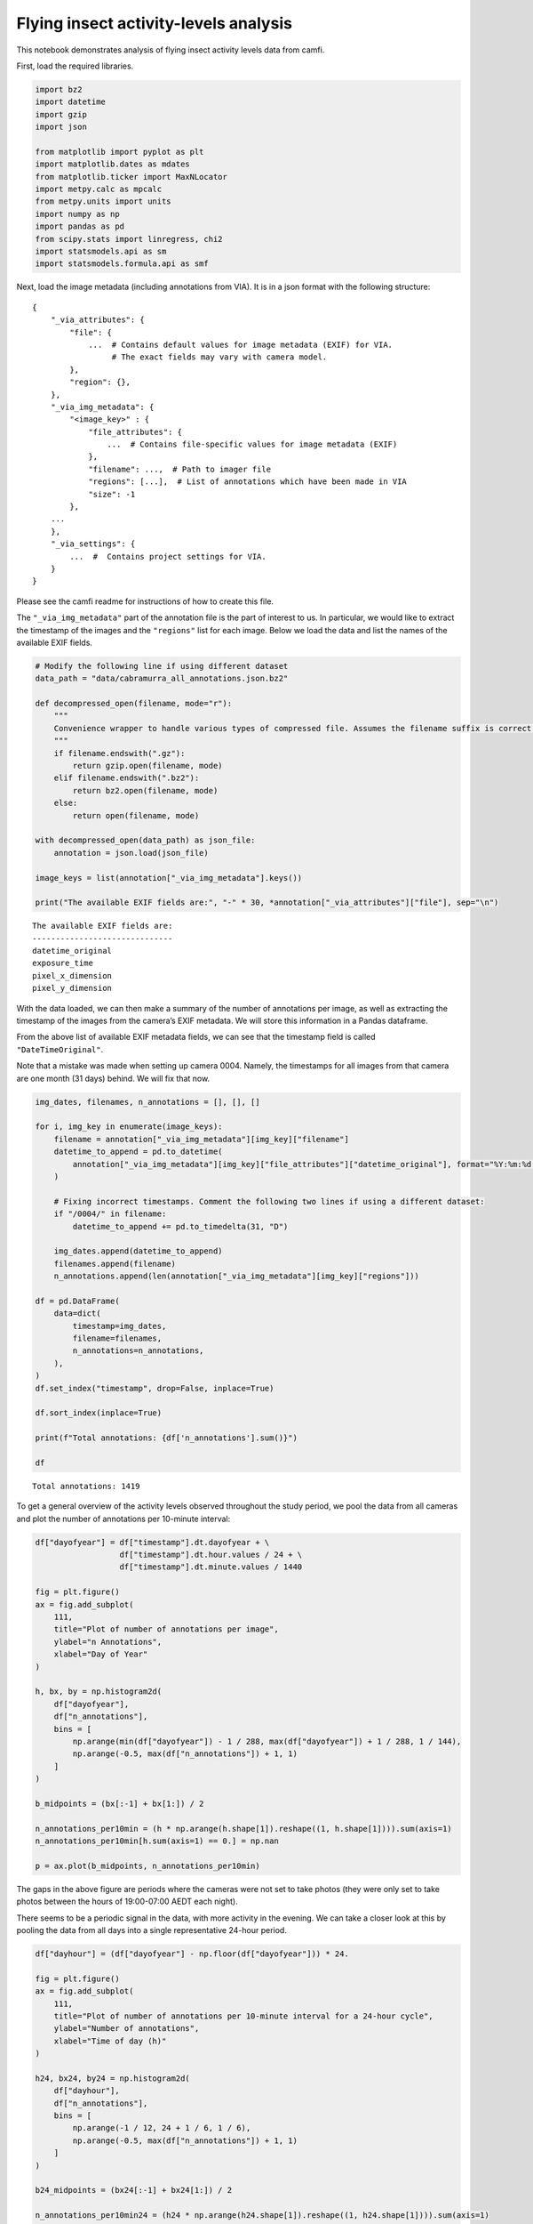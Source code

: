 Flying insect activity-levels analysis
======================================

This notebook demonstrates analysis of flying insect activity levels
data from camfi.

First, load the required libraries.

.. code:: ipython3

    import bz2
    import datetime
    import gzip
    import json
    
    from matplotlib import pyplot as plt
    import matplotlib.dates as mdates
    from matplotlib.ticker import MaxNLocator
    import metpy.calc as mpcalc
    from metpy.units import units
    import numpy as np
    import pandas as pd
    from scipy.stats import linregress, chi2
    import statsmodels.api as sm
    import statsmodels.formula.api as smf

Next, load the image metadata (including annotations from VIA). It is in
a json format with the following structure:

::

   {
       "_via_attributes": {
           "file": {
               ...  # Contains default values for image metadata (EXIF) for VIA.
                    # The exact fields may vary with camera model.
           },
           "region": {},
       },
       "_via_img_metadata": {
           "<image_key>" : {
               "file_attributes": {
                   ...  # Contains file-specific values for image metadata (EXIF)
               },
               "filename": ...,  # Path to imager file
               "regions": [...],  # List of annotations which have been made in VIA
               "size": -1
           },
       ...
       },
       "_via_settings": {
           ...  #  Contains project settings for VIA.
       }
   }

Please see the camfi readme for instructions of how to create this file.

The ``"_via_img_metadata"`` part of the annotation file is the part of
interest to us. In particular, we would like to extract the timestamp of
the images and the ``"regions"`` list for each image. Below we load the
data and list the names of the available EXIF fields.

.. code:: ipython3

    # Modify the following line if using different dataset
    data_path = "data/cabramurra_all_annotations.json.bz2"
    
    def decompressed_open(filename, mode="r"):
        """
        Convenience wrapper to handle various types of compressed file. Assumes the filename suffix is correct.
        """
        if filename.endswith(".gz"):
            return gzip.open(filename, mode)
        elif filename.endswith(".bz2"):
            return bz2.open(filename, mode)
        else:
            return open(filename, mode)
    
    with decompressed_open(data_path) as json_file:
        annotation = json.load(json_file)
        
    image_keys = list(annotation["_via_img_metadata"].keys())
    
    print("The available EXIF fields are:", "-" * 30, *annotation["_via_attributes"]["file"], sep="\n")


.. parsed-literal::

    The available EXIF fields are:
    ------------------------------
    datetime_original
    exposure_time
    pixel_x_dimension
    pixel_y_dimension


With the data loaded, we can then make a summary of the number of
annotations per image, as well as extracting the timestamp of the images
from the camera’s EXIF metadata. We will store this information in a
Pandas dataframe.

From the above list of available EXIF metadata fields, we can see that
the timestamp field is called ``"DateTimeOriginal"``.

Note that a mistake was made when setting up camera 0004. Namely, the
timestamps for all images from that camera are one month (31 days)
behind. We will fix that now.

.. code:: ipython3

    img_dates, filenames, n_annotations = [], [], []
    
    for i, img_key in enumerate(image_keys):
        filename = annotation["_via_img_metadata"][img_key]["filename"]
        datetime_to_append = pd.to_datetime(
            annotation["_via_img_metadata"][img_key]["file_attributes"]["datetime_original"], format="%Y:%m:%d %H:%M:%S"
        )
        
        # Fixing incorrect timestamps. Comment the following two lines if using a different dataset:
        if "/0004/" in filename:
            datetime_to_append += pd.to_timedelta(31, "D")
            
        img_dates.append(datetime_to_append)
        filenames.append(filename)
        n_annotations.append(len(annotation["_via_img_metadata"][img_key]["regions"]))    
        
    df = pd.DataFrame(
        data=dict(
            timestamp=img_dates,
            filename=filenames,
            n_annotations=n_annotations,
        ),
    )
    df.set_index("timestamp", drop=False, inplace=True)
    
    df.sort_index(inplace=True)
    
    print(f"Total annotations: {df['n_annotations'].sum()}")
    
    df


.. parsed-literal::

    Total annotations: 1419




.. raw:: html

    <div>
    <style scoped>
        .dataframe tbody tr th:only-of-type {
            vertical-align: middle;
        }
    
        .dataframe tbody tr th {
            vertical-align: top;
        }
    
        .dataframe thead th {
            text-align: right;
        }
    </style>
    <table border="1" class="dataframe">
      <thead>
        <tr style="text-align: right;">
          <th></th>
          <th>timestamp</th>
          <th>filename</th>
          <th>n_annotations</th>
        </tr>
        <tr>
          <th>timestamp</th>
          <th></th>
          <th></th>
          <th></th>
        </tr>
      </thead>
      <tbody>
        <tr>
          <th>2019-11-14 19:00:03</th>
          <td>2019-11-14 19:00:03</td>
          <td>2019-11_cabramurra/0001/DSCF0001.JPG</td>
          <td>0</td>
        </tr>
        <tr>
          <th>2019-11-14 19:00:03</th>
          <td>2019-11-14 19:00:03</td>
          <td>2019-11_cabramurra/0004/DSCF0001.JPG</td>
          <td>0</td>
        </tr>
        <tr>
          <th>2019-11-14 19:00:03</th>
          <td>2019-11-14 19:00:03</td>
          <td>2019-11_cabramurra/0003/DSCF0001.JPG</td>
          <td>0</td>
        </tr>
        <tr>
          <th>2019-11-14 19:00:03</th>
          <td>2019-11-14 19:00:03</td>
          <td>2019-11_cabramurra/0007/DSCF0001.JPG</td>
          <td>0</td>
        </tr>
        <tr>
          <th>2019-11-14 19:00:03</th>
          <td>2019-11-14 19:00:03</td>
          <td>2019-11_cabramurra/0009/DSCF0001.JPG</td>
          <td>0</td>
        </tr>
        <tr>
          <th>...</th>
          <td>...</td>
          <td>...</td>
          <td>...</td>
        </tr>
        <tr>
          <th>2019-11-26 06:53:38</th>
          <td>2019-11-26 06:53:38</td>
          <td>2019-11_cabramurra/0008/DSCF0864.JPG</td>
          <td>0</td>
        </tr>
        <tr>
          <th>2019-11-26 06:53:38</th>
          <td>2019-11-26 06:53:38</td>
          <td>2019-11_cabramurra/0007/DSCF0864.JPG</td>
          <td>0</td>
        </tr>
        <tr>
          <th>2019-11-26 06:53:38</th>
          <td>2019-11-26 06:53:38</td>
          <td>2019-11_cabramurra/0001/DSCF0864.JPG</td>
          <td>0</td>
        </tr>
        <tr>
          <th>2019-11-26 06:53:39</th>
          <td>2019-11-26 06:53:39</td>
          <td>2019-11_cabramurra/0006/DSCF0864.JPG</td>
          <td>0</td>
        </tr>
        <tr>
          <th>2019-11-26 06:53:39</th>
          <td>2019-11-26 06:53:39</td>
          <td>2019-11_cabramurra/0002/DSCF0864.JPG</td>
          <td>0</td>
        </tr>
      </tbody>
    </table>
    <p>8640 rows × 3 columns</p>
    </div>



To get a general overview of the activity levels observed throughout the
study period, we pool the data from all cameras and plot the number of
annotations per 10-minute interval:

.. code:: ipython3

    df["dayofyear"] = df["timestamp"].dt.dayofyear + \
                      df["timestamp"].dt.hour.values / 24 + \
                      df["timestamp"].dt.minute.values / 1440
    
    fig = plt.figure()
    ax = fig.add_subplot(
        111,
        title="Plot of number of annotations per image",
        ylabel="n Annotations",
        xlabel="Day of Year"
    )
    
    h, bx, by = np.histogram2d(
        df["dayofyear"],
        df["n_annotations"],
        bins = [
            np.arange(min(df["dayofyear"]) - 1 / 288, max(df["dayofyear"]) + 1 / 288, 1 / 144),
            np.arange(-0.5, max(df["n_annotations"]) + 1, 1)
        ]
    )
    
    b_midpoints = (bx[:-1] + bx[1:]) / 2
    
    n_annotations_per10min = (h * np.arange(h.shape[1]).reshape((1, h.shape[1]))).sum(axis=1)
    n_annotations_per10min[h.sum(axis=1) == 0.] = np.nan
    
    p = ax.plot(b_midpoints, n_annotations_per10min)



.. image:: activity_analysis_files/activity_analysis_7_0.png


The gaps in the above figure are periods where the cameras were not set
to take photos (they were only set to take photos between the hours of
19:00-07:00 AEDT each night).

There seems to be a periodic signal in the data, with more activity in
the evening. We can take a closer look at this by pooling the data from
all days into a single representative 24-hour period.

.. code:: ipython3

    df["dayhour"] = (df["dayofyear"] - np.floor(df["dayofyear"])) * 24.
    
    fig = plt.figure()
    ax = fig.add_subplot(
        111,
        title="Plot of number of annotations per 10-minute interval for a 24-hour cycle",
        ylabel="Number of annotations",
        xlabel="Time of day (h)"
    )
    
    h24, bx24, by24 = np.histogram2d(
        df["dayhour"],
        df["n_annotations"],
        bins = [
            np.arange(-1 / 12, 24 + 1 / 6, 1 / 6),
            np.arange(-0.5, max(df["n_annotations"]) + 1, 1)
        ]
    )
    
    b24_midpoints = (bx24[:-1] + bx24[1:]) / 2
    
    n_annotations_per10min24 = (h24 * np.arange(h24.shape[1]).reshape((1, h24.shape[1]))).sum(axis=1)
    n_annotations_per10min24[h24.sum(axis=1) == 0.] = np.nan
    
    p = ax.plot(b24_midpoints, n_annotations_per10min24)



.. image:: activity_analysis_files/activity_analysis_9_0.png


In the above figure we see a striking increase in activity levels during
the hours of 20:20-21:20. This seems to be when the most insects are
flying.

Taking the mean number of annotations per image during this period for
each day, we can then look at how activity levels were across the days
of the study period. Next, we merge these daily activity levels with
daily temperature data from the Bureau of Meterology.

.. code:: ipython3

    # Summarising evening activity across each study day
    df_maelstrom = df[(df.dayhour >= 20 + 20 / 60) & (df.dayhour < 21 + 20 / 60)]
    maelstrom_intensity = df_maelstrom.groupby(df_maelstrom["timestamp"].dt.date)["n_annotations"].sum()
    maelstrom_intensity = pd.DataFrame(maelstrom_intensity)
    maelstrom_intensity["date"] = pd.to_datetime(maelstrom_intensity.index)
    
    # Loading weather data
    weather_data_path = "data/cabramurra_bom_weather_201911.csv"
    weather_df = pd.read_csv(weather_data_path, skiprows=6, header=0)
    weather_df["date"] = pd.to_datetime(weather_df["date"])
    for timekey in [
        "sunrise",
        "sunset",
        "astronomical_twilight_start",
        "astronomical_twilight_end",
        "nautical_twilight_start",
        "nautical_twilight_end",
        "civil_twilight_start",
        "civil_twilight_end",
        "solar_noon"
    ]:
        weather_df[timekey] = pd.to_datetime(weather_df[timekey]).dt.hour + pd.to_datetime(weather_df[timekey]).dt.minute / 60
    
    # temperature_minimum_degC is taken from the 24h until 9am.
    # We are interested in the minimum temperature in the 24h from 9am.
    weather_df["temperature_minimum_evening_degC"] = np.nan
    weather_df.loc[:28, "temperature_minimum_evening_degC"] = weather_df["temperature_minimum_degC"][1:].array
    
    # Database merge of evening activity and daily weather data
    maelstrom_weather = maelstrom_intensity.merge(
        weather_df,
        how="left",
        on="date",
    )
    
    # Include dayofyear in maelstrom_weather
    maelstrom_weather["dayofyear"] = maelstrom_weather.date.dt.dayofyear
    
    maelstrom_weather




.. raw:: html

    <div>
    <style scoped>
        .dataframe tbody tr th:only-of-type {
            vertical-align: middle;
        }
    
        .dataframe tbody tr th {
            vertical-align: top;
        }
    
        .dataframe thead th {
            text-align: right;
        }
    </style>
    <table border="1" class="dataframe">
      <thead>
        <tr style="text-align: right;">
          <th></th>
          <th>n_annotations</th>
          <th>date</th>
          <th>temperature_minimum_degC</th>
          <th>temperature_maximum_degC</th>
          <th>rainfall_mm</th>
          <th>maximum_wind_gust_direction</th>
          <th>maximum_wind_gust_speed_kph</th>
          <th>maximum_wind_gust_time</th>
          <th>temperature_9am_degC</th>
          <th>relative_humidity_9am_pc</th>
          <th>...</th>
          <th>sunset</th>
          <th>astronomical_twilight_start</th>
          <th>astronomical_twilight_end</th>
          <th>nautical_twilight_start</th>
          <th>nautical_twilight_end</th>
          <th>civil_twilight_start</th>
          <th>civil_twilight_end</th>
          <th>solar_noon</th>
          <th>temperature_minimum_evening_degC</th>
          <th>dayofyear</th>
        </tr>
      </thead>
      <tbody>
        <tr>
          <th>0</th>
          <td>78</td>
          <td>2019-11-14</td>
          <td>-0.6</td>
          <td>12.3</td>
          <td>0.0</td>
          <td>W</td>
          <td>41</td>
          <td>23:04</td>
          <td>4.9</td>
          <td>95</td>
          <td>...</td>
          <td>15.833333</td>
          <td>4.200000</td>
          <td>21.500000</td>
          <td>4.816667</td>
          <td>20.883333</td>
          <td>5.383333</td>
          <td>20.300000</td>
          <td>12.833333</td>
          <td>4.7</td>
          <td>318</td>
        </tr>
        <tr>
          <th>1</th>
          <td>42</td>
          <td>2019-11-15</td>
          <td>4.7</td>
          <td>13.8</td>
          <td>0.0</td>
          <td>WNW</td>
          <td>70</td>
          <td>12:54</td>
          <td>8.3</td>
          <td>73</td>
          <td>...</td>
          <td>15.850000</td>
          <td>4.183333</td>
          <td>21.516667</td>
          <td>4.800000</td>
          <td>20.900000</td>
          <td>5.366667</td>
          <td>20.316667</td>
          <td>12.833333</td>
          <td>3.7</td>
          <td>319</td>
        </tr>
        <tr>
          <th>2</th>
          <td>35</td>
          <td>2019-11-16</td>
          <td>3.7</td>
          <td>14.3</td>
          <td>0.0</td>
          <td>WNW</td>
          <td>48</td>
          <td>16:22</td>
          <td>5.9</td>
          <td>69</td>
          <td>...</td>
          <td>15.866667</td>
          <td>4.166667</td>
          <td>21.533333</td>
          <td>4.783333</td>
          <td>20.916667</td>
          <td>5.350000</td>
          <td>20.333333</td>
          <td>12.850000</td>
          <td>3.3</td>
          <td>320</td>
        </tr>
        <tr>
          <th>3</th>
          <td>48</td>
          <td>2019-11-17</td>
          <td>3.3</td>
          <td>14.3</td>
          <td>0.0</td>
          <td>WNW</td>
          <td>33</td>
          <td>12:48</td>
          <td>8.4</td>
          <td>42</td>
          <td>...</td>
          <td>15.883333</td>
          <td>4.150000</td>
          <td>21.566667</td>
          <td>4.766667</td>
          <td>20.933333</td>
          <td>5.350000</td>
          <td>20.350000</td>
          <td>12.850000</td>
          <td>4.5</td>
          <td>321</td>
        </tr>
        <tr>
          <th>4</th>
          <td>73</td>
          <td>2019-11-18</td>
          <td>4.5</td>
          <td>16.0</td>
          <td>0.0</td>
          <td>WNW</td>
          <td>43</td>
          <td>15:49</td>
          <td>7.6</td>
          <td>45</td>
          <td>...</td>
          <td>15.900000</td>
          <td>4.133333</td>
          <td>21.583333</td>
          <td>4.750000</td>
          <td>20.950000</td>
          <td>5.333333</td>
          <td>20.383333</td>
          <td>12.850000</td>
          <td>7.5</td>
          <td>322</td>
        </tr>
        <tr>
          <th>5</th>
          <td>86</td>
          <td>2019-11-19</td>
          <td>7.5</td>
          <td>21.7</td>
          <td>0.0</td>
          <td>WNW</td>
          <td>65</td>
          <td>12:28</td>
          <td>13.0</td>
          <td>41</td>
          <td>...</td>
          <td>15.916667</td>
          <td>4.116667</td>
          <td>21.616667</td>
          <td>4.733333</td>
          <td>20.983333</td>
          <td>5.316667</td>
          <td>20.400000</td>
          <td>12.850000</td>
          <td>11.0</td>
          <td>323</td>
        </tr>
        <tr>
          <th>6</th>
          <td>55</td>
          <td>2019-11-20</td>
          <td>11.0</td>
          <td>23.1</td>
          <td>0.0</td>
          <td>WNW</td>
          <td>31</td>
          <td>13:41</td>
          <td>15.0</td>
          <td>31</td>
          <td>...</td>
          <td>15.933333</td>
          <td>4.100000</td>
          <td>21.633333</td>
          <td>4.733333</td>
          <td>21.000000</td>
          <td>5.316667</td>
          <td>20.416667</td>
          <td>12.850000</td>
          <td>15.0</td>
          <td>324</td>
        </tr>
        <tr>
          <th>7</th>
          <td>108</td>
          <td>2019-11-21</td>
          <td>15.0</td>
          <td>27.6</td>
          <td>0.0</td>
          <td>NNW</td>
          <td>50</td>
          <td>13:43</td>
          <td>22.0</td>
          <td>27</td>
          <td>...</td>
          <td>15.950000</td>
          <td>4.083333</td>
          <td>21.650000</td>
          <td>4.716667</td>
          <td>21.016667</td>
          <td>5.300000</td>
          <td>20.433333</td>
          <td>12.866667</td>
          <td>17.2</td>
          <td>325</td>
        </tr>
        <tr>
          <th>8</th>
          <td>22</td>
          <td>2019-11-22</td>
          <td>17.2</td>
          <td>22.6</td>
          <td>0.0</td>
          <td>NNW</td>
          <td>54</td>
          <td>23:22</td>
          <td>19.8</td>
          <td>34</td>
          <td>...</td>
          <td>15.966667</td>
          <td>4.066667</td>
          <td>21.683333</td>
          <td>4.700000</td>
          <td>21.033333</td>
          <td>5.283333</td>
          <td>20.450000</td>
          <td>12.866667</td>
          <td>11.3</td>
          <td>326</td>
        </tr>
        <tr>
          <th>9</th>
          <td>33</td>
          <td>2019-11-23</td>
          <td>11.3</td>
          <td>20.0</td>
          <td>0.0</td>
          <td>WNW</td>
          <td>43</td>
          <td>12:53</td>
          <td>13.9</td>
          <td>36</td>
          <td>...</td>
          <td>15.983333</td>
          <td>4.050000</td>
          <td>21.700000</td>
          <td>4.683333</td>
          <td>21.066667</td>
          <td>5.283333</td>
          <td>20.466667</td>
          <td>12.866667</td>
          <td>8.2</td>
          <td>327</td>
        </tr>
        <tr>
          <th>10</th>
          <td>38</td>
          <td>2019-11-24</td>
          <td>8.2</td>
          <td>19.8</td>
          <td>0.0</td>
          <td>WNW</td>
          <td>41</td>
          <td>14:56</td>
          <td>13.0</td>
          <td>60</td>
          <td>...</td>
          <td>20.000000</td>
          <td>4.033333</td>
          <td>21.733333</td>
          <td>4.683333</td>
          <td>21.083333</td>
          <td>5.266667</td>
          <td>20.483333</td>
          <td>12.866667</td>
          <td>11.8</td>
          <td>328</td>
        </tr>
        <tr>
          <th>11</th>
          <td>29</td>
          <td>2019-11-25</td>
          <td>11.8</td>
          <td>21.9</td>
          <td>0.0</td>
          <td>WNW</td>
          <td>50</td>
          <td>10:02</td>
          <td>13.9</td>
          <td>33</td>
          <td>...</td>
          <td>20.016667</td>
          <td>4.016667</td>
          <td>21.750000</td>
          <td>4.666667</td>
          <td>21.100000</td>
          <td>5.266667</td>
          <td>20.500000</td>
          <td>12.883333</td>
          <td>13.0</td>
          <td>329</td>
        </tr>
      </tbody>
    </table>
    <p>12 rows × 28 columns</p>
    </div>



Now we can plot these data:

.. code:: ipython3

    fig = plt.figure()
    ax1 = fig.add_subplot(
        111,
        title="Moth maelstrom activity at Cabramurra boulder field\nwith daily temperature records",
        ylabel="Number of annotations during maelstrom",
        xlabel="Day of Year",
    )
    ax2 = ax1.twinx()
    ax2.set_ylabel("Temperature (C)")
    
    # Plotting insect evening activity levels
    ax1.plot(
        maelstrom_weather["dayofyear"],
        maelstrom_weather["n_annotations"],
        c="k",
        lw=3,
        label="Bogong moth maelstrom activity",
    )
    
    # Plotting daily temperature data
    ax2.plot(
        maelstrom_weather["dayofyear"],
        maelstrom_weather["temperature_maximum_degC"],
        c="r",
        label="Maximum temperature (C)",
    )
    ax2.plot(
        maelstrom_weather["dayofyear"],
        maelstrom_weather["temperature_3pm_degC"],
        c="r",
        alpha=0.4,
        label="3pm Temperature (C)",
    )
    ax2.plot(
        maelstrom_weather["dayofyear"],
        maelstrom_weather["temperature_minimum_evening_degC"],
        c="b",
        label="Minimum temperature (C)",
    )
    ax2.plot(
        maelstrom_weather["dayofyear"],
        maelstrom_weather["temperature_9am_degC"],
        c="b",
        alpha=0.4,
        label="9am Temperature (C)",
    )




.. parsed-literal::

    [<matplotlib.lines.Line2D at 0x7fac48cf8490>]




.. image:: activity_analysis_files/activity_analysis_13_1.png


Finally, we can combine the above plots into a single figure:

.. code:: ipython3

    b_legend_loc = 0.02, 0.35
    
    fig = plt.figure(
        figsize=(7.5, 5.2),
        #dpi=1000.0,
        tight_layout=True,
    )
    title_y = 0.88
    
    ax1 = fig.add_subplot(
        221,
        xlabel="Day of Year",
        ylabel="Number of annotations",
    )
    ax1.set_title(" a.", fontdict={"fontweight": "bold"}, loc="left", y=title_y)
    ax1.plot(b_midpoints, n_annotations_per10min, c="k", lw=0.75)
    ax1.xaxis.set_major_locator(MaxNLocator(integer=True))
    
    ax2 = fig.add_subplot(
        222,
        xlabel="Time of day (h)",
        xlim=(0., 24.),
    )
    ax2.plot(b24_midpoints, n_annotations_per10min24, c="k", lw=0.75)
    
    ax2.axvspan(
        0.,
        maelstrom_weather["astronomical_twilight_start"].mean(),
        ymax=b_legend_loc[1],
        alpha=0.8,
        label="Night",
    )
    
    ax2.axvspan(
        maelstrom_weather["astronomical_twilight_start"].mean(),
        maelstrom_weather["nautical_twilight_start"].mean(),
        ymax=b_legend_loc[1],
        alpha=0.6,
        label="Astronomical twilight",
    )
    
    ax2.axvspan(
        maelstrom_weather["nautical_twilight_start"].mean(),
        maelstrom_weather["civil_twilight_start"].mean(),
        ymax=b_legend_loc[1],
        alpha=0.4,
        label="Nautical twilight",
    )
    
    ax2.axvspan(
        maelstrom_weather["civil_twilight_start"].mean(),
        maelstrom_weather["sunrise"].mean(),
        ymax=b_legend_loc[1],
        alpha=0.2,
        label="Civil twilight",
    )
    
    ax2.axvspan(
        maelstrom_weather["sunrise"].mean(),
        maelstrom_weather["sunset"].mean(),
        ymax=b_legend_loc[1],
        alpha=0.,
        label="Day",
    )
    
    ax2.axvspan(
        maelstrom_weather["astronomical_twilight_end"].mean(),
        24.,
        alpha=0.8,
    )
    
    ax2.axvspan(
        maelstrom_weather["nautical_twilight_end"].mean(),
        maelstrom_weather["astronomical_twilight_end"].mean(),
        alpha=0.6,
    )
    
    ax2.axvspan(
        
        maelstrom_weather["civil_twilight_end"].mean(),
        maelstrom_weather["nautical_twilight_end"].mean(),
        alpha=0.4,
    )
    
    ax2.axvspan(
        maelstrom_weather["sunset"].mean(),
        maelstrom_weather["civil_twilight_end"].mean(),
        alpha=0.2,
    )
    
    ax2.legend(loc=b_legend_loc)
    ax2.set_title(" b.", fontdict={"fontweight": "bold"}, loc="left", y=title_y, zorder=10)
    ax2.xaxis.set_major_locator(MaxNLocator(integer=True))
    
    ax3 = fig.add_subplot(
        212,
        xlabel="Day of Year",
        ylabel="Number of annotations\nbetween 20:20 and 21:20",    
    )
    ax3.set_title(" c.", fontdict={"fontweight": "bold"}, loc="left", y=title_y)
    ax3.plot(
        maelstrom_weather["dayofyear"],
        maelstrom_weather["n_annotations"],
        c="k",
        label="Bogong moth maelstrom activity",
    )
    
    ax4 = ax3.twinx()
    ax4.set_ylabel("Temperature (°C)")
    ax4.plot(
        maelstrom_weather["dayofyear"],
        maelstrom_weather["temperature_maximum_degC"],
        c="r",
        alpha=0.7,
        label="Maximum temperature (C)",
    )
    ax4.plot(
        maelstrom_weather["dayofyear"],
        maelstrom_weather["temperature_3pm_degC"],
        c="r",
        alpha=0.2,
        label="3pm Temperature (C)",
    )
    ax4.plot(
        maelstrom_weather["dayofyear"],
        maelstrom_weather["temperature_minimum_evening_degC"],
        c="b",
        alpha=0.7,
        label="Minimum temperature (C)",
    )
    ax4.plot(
        maelstrom_weather["dayofyear"],
        maelstrom_weather["temperature_9am_degC"],
        c="b",
        alpha=0.2,
        label="9am Temperature (C)",
    )




.. parsed-literal::

    [<matplotlib.lines.Line2D at 0x7fac48c18a30>]




.. image:: activity_analysis_files/activity_analysis_15_1.png


We then may like to regress the activity levels against various factors.
Given the activity level count data, we can proceed using a Poisson
regression of ``n_annotations`` vs. the independent variables of
interest.

First, we will select non-correlated covariates from
``maelstrom_weather``. Here we can add derived covariates, such as
``temperature_range`` and ``dewpoint_degC``.

.. code:: ipython3

    maelstrom_weather["temperature_range"] = maelstrom_weather.temperature_maximum_degC - maelstrom_weather.temperature_minimum_evening_degC
    maelstrom_weather["dewpoint_3pm_degC"] = mpcalc.dewpoint_from_relative_humidity(
        units.Quantity(maelstrom_weather["temperature_3pm_degC"].array, "degC"),
        units.Quantity(maelstrom_weather["relative_humidity_3pm_pc"].array, "percent"),
    )
    list(maelstrom_weather.columns)




.. parsed-literal::

    ['n_annotations',
     'date',
     'temperature_minimum_degC',
     'temperature_maximum_degC',
     'rainfall_mm',
     'maximum_wind_gust_direction',
     'maximum_wind_gust_speed_kph',
     'maximum_wind_gust_time',
     'temperature_9am_degC',
     'relative_humidity_9am_pc',
     'cloud_amount_9am_oktas',
     'wind_direction_9am',
     'wind_speed_9am_kph',
     'temperature_3pm_degC',
     'relative_humidity_3pm_pc',
     'wind_direction_3pm',
     'wind_speed_3pm_kph',
     'sunrise',
     'sunset',
     'astronomical_twilight_start',
     'astronomical_twilight_end',
     'nautical_twilight_start',
     'nautical_twilight_end',
     'civil_twilight_start',
     'civil_twilight_end',
     'solar_noon',
     'temperature_minimum_evening_degC',
     'dayofyear',
     'temperature_range',
     'dewpoint_3pm_degC']



We will comment out the ones we don’t want to use, then plot the pairs
to make sure we haven’t missed any glaringly corrrelated covariates

.. code:: ipython3

    covariates = [
        #"date",                        # Use dayofyear instead
        #"temperature_minimum_degC",    # Correlated with temperature_maximum_degC
        "temperature_maximum_degC",
        #"rainfall_mm",                 # All of these are 0. in our data
        "maximum_wind_gust_speed_kph",
        #"temperature_9am_degC",        # Correlated with temperature_maximum_degC
        #"relative_humidity_9am_pc",    # Correlated with relative_humidity_3pm_pc
        "cloud_amount_9am_oktas",
        #"wind_direction_9am",          # Wind direction did not vary much over the experiment
        #"wind_speed_9am_kph",          # Correlated with maximum_wind_gust_speed_kph
        #"temperature_3pm_degC",        # Correlated with temperature_maximum_degC
        "relative_humidity_3pm_pc",
        #"wind_direction_3pm",          # Wind direction did not vary much over the experiment
        #"wind_speed_3pm_kph",          # Correlated with maximum_wind_gust_speed_kph
        "dayofyear",
        "temperature_range",
        "dewpoint_3pm_degC",
    ]
    
    grr = pd.plotting.scatter_matrix(
        maelstrom_weather[["n_annotations", *covariates]],
        marker='o',
        figsize=(15, 15),
    )



.. image:: activity_analysis_files/activity_analysis_19_0.png


Fitting a Poisson GLM of ``n_annotations`` vs. each covariate
individually, and plotting the effect:

.. code:: ipython3

    pois = sm.families.Poisson()
    
    tvalues = []
    pvalues = []
    for covariate in covariates:
        mod = smf.glm(
            f"n_annotations ~ {covariate}",
            data=maelstrom_weather,
            family=pois,
        )
        res = mod.fit()
        tvalues.append(res.tvalues[1])
        pvalues.append(res.pvalues[1])
        
    tvalues = np.array(tvalues)
    pvalues = np.array(pvalues)
    
    ordering = np.argsort(tvalues)
    coloring = np.array(["r", "b"])[(pvalues[ordering] < 0.05).astype("u1")]
    
    fig = plt.figure()
    ax = fig.add_subplot(
        111,
        title="Single main effect plot",
        xlabel="Scaled estimate",
        ylabel="Variable",
    )
    ax.axvline(0, c="gray")
    ax.hlines(np.array(covariates)[ordering], tvalues[ordering] - 1.96, tvalues[ordering] + 1.96, color=coloring)
    p = ax.scatter(tvalues[ordering], np.array(covariates)[ordering], color=coloring)



.. image:: activity_analysis_files/activity_analysis_21_0.png


Fitting a Poisson GLM of ``n_annotations`` vs. all of the covariates,
and plotting the effect:

.. code:: ipython3

    mod = smf.glm(
        "n_annotations ~ " + " + ".join(covariates),
        data=maelstrom_weather,
        family=pois,
    )
    res = mod.fit()
    print(res.summary())
    print(f"{res.aic=}")
    
    ordering = np.argsort(res.tvalues)
    coloring = np.array(["r", "b"])[(res.pvalues[ordering] < 0.05).astype("u1")]
    
    fig = plt.figure()
    ax = fig.add_subplot(
        111,
        xlabel="Scaled estimate",
        ylabel="Variable",
    )
    ax.axvline(0, c="gray")
    ax.hlines(res.tvalues.index[ordering], res.tvalues[ordering] - 1.96, res.tvalues[ordering] + 1.96, color=coloring)
    p = ax.scatter(res.tvalues[ordering], res.tvalues.index[ordering], color=coloring)


.. parsed-literal::

                     Generalized Linear Model Regression Results                  
    ==============================================================================
    Dep. Variable:          n_annotations   No. Observations:                   11
    Model:                            GLM   Df Residuals:                        3
    Model Family:                 Poisson   Df Model:                            7
    Link Function:                    log   Scale:                          1.0000
    Method:                          IRLS   Log-Likelihood:                -51.152
    Date:                Thu, 13 May 2021   Deviance:                       39.053
    Time:                        16:47:04   Pearson chi2:                     37.8
    No. Iterations:                     4                                         
    Covariance Type:            nonrobust                                         
    ===============================================================================================
                                      coef    std err          z      P>|z|      [0.025      0.975]
    -----------------------------------------------------------------------------------------------
    Intercept                      35.3783     12.151      2.911      0.004      11.562      59.195
    temperature_maximum_degC        0.1581      0.037      4.226      0.000       0.085       0.231
    maximum_wind_gust_speed_kph     0.0063      0.005      1.344      0.179      -0.003       0.016
    cloud_amount_9am_oktas          0.1229      0.115      1.069      0.285      -0.102       0.348
    relative_humidity_3pm_pc        0.0260      0.016      1.583      0.113      -0.006       0.058
    dayofyear                      -0.1083      0.035     -3.116      0.002      -0.176      -0.040
    temperature_range              -0.0620      0.056     -1.112      0.266      -0.171       0.047
    dewpoint_3pm_degC              -0.1201      0.057     -2.116      0.034      -0.231      -0.009
    ===============================================================================================
    res.aic=118.30309891303736



.. image:: activity_analysis_files/activity_analysis_23_1.png


We can see that in both cases, ``temperature_maximum_degC`` has the
largest effect ``n_annotations`` of all of the weather variables. Here
we fit the Poisson regression model
``n_annotations ~ temperature_maximum_degC``, which can be interpreted
as “Moth activity level scales with maximum temperature”.

.. code:: ipython3

    mod = smf.glm(
        "n_annotations ~ temperature_maximum_degC",
        data=maelstrom_weather,
        family=pois,
    )
    res = mod.fit()
    print(res.summary())
    print("p-values (t-test):", res.pvalues, sep="\n")
    print("t-values:", res.tvalues, sep="\n")
    print(f"{res.aic=}")
    print(res.wald_test("(temperature_maximum_degC = 0)"))


.. parsed-literal::

                     Generalized Linear Model Regression Results                  
    ==============================================================================
    Dep. Variable:          n_annotations   No. Observations:                   12
    Model:                            GLM   Df Residuals:                       10
    Model Family:                 Poisson   Df Model:                            1
    Link Function:                    log   Scale:                          1.0000
    Method:                          IRLS   Log-Likelihood:                -99.853
    Date:                Thu, 13 May 2021   Deviance:                       131.06
    Time:                        16:47:04   Pearson chi2:                     130.
    No. Iterations:                     4                                         
    Covariance Type:            nonrobust                                         
    ============================================================================================
                                   coef    std err          z      P>|z|      [0.025      0.975]
    --------------------------------------------------------------------------------------------
    Intercept                    3.5628      0.172     20.683      0.000       3.225       3.900
    temperature_maximum_degC     0.0221      0.009      2.562      0.010       0.005       0.039
    ============================================================================================
    p-values (t-test):
    Intercept                   4.877395e-95
    temperature_maximum_degC    1.039621e-02
    dtype: float64
    t-values:
    Intercept                   20.683497
    temperature_maximum_degC     2.562365
    dtype: float64
    res.aic=203.7065985681451
    <Wald test (chi2): statistic=[[6.56571312]], p-value=0.01039620705501461, df_denom=1>


We may also be interested in extending this model to allow for the date
to affect the moth activity levels (i.e. due to moths arriving or
leaving the locale):

.. code:: ipython3

    mod = smf.glm(
        "n_annotations ~ temperature_maximum_degC + dayofyear",
        data=maelstrom_weather,
        family=pois,
    )
    res = mod.fit()
    print(res.summary())
    print("p-values (t-test):", res.pvalues, sep="\n")
    print("t-values:", res.tvalues, sep="\n")
    print(f"{res.aic=}")
    print(res.wald_test("(temperature_maximum_degC = 0), (dayofyear = 0)"))


.. parsed-literal::

                     Generalized Linear Model Regression Results                  
    ==============================================================================
    Dep. Variable:          n_annotations   No. Observations:                   12
    Model:                            GLM   Df Residuals:                        9
    Model Family:                 Poisson   Df Model:                            2
    Link Function:                    log   Scale:                          1.0000
    Method:                          IRLS   Log-Likelihood:                -65.144
    Date:                Thu, 13 May 2021   Deviance:                       61.639
    Time:                        16:47:04   Pearson chi2:                     58.5
    No. Iterations:                     4                                         
    Covariance Type:            nonrobust                                         
    ============================================================================================
                                   coef    std err          z      P>|z|      [0.025      0.975]
    --------------------------------------------------------------------------------------------
    Intercept                   51.1104      6.077      8.410      0.000      39.200      63.021
    temperature_maximum_degC     0.0976      0.012      8.104      0.000       0.074       0.121
    dayofyear                   -0.1516      0.019     -7.829      0.000      -0.190      -0.114
    ============================================================================================
    p-values (t-test):
    Intercept                   4.085973e-17
    temperature_maximum_degC    5.327756e-16
    dayofyear                   4.921493e-15
    dtype: float64
    t-values:
    Intercept                   8.410405
    temperature_maximum_degC    8.103780
    dayofyear                  -7.828902
    dtype: float64
    res.aic=136.28734846809104
    <Wald test (chi2): statistic=[[72.12851911]], p-value=2.175159365199668e-16, df_denom=2>


Note that the above model fits the data much better, while only adding
one parameter.

To check that nothing strange is going on, we can plot the residuals:

.. code:: ipython3

    fig = plt.figure()
    ax = fig.add_subplot(
        111,
        title=f"Residual plot for\n{mod.formula}",
        ylabel="Pearson residual",
        xlabel="Fitted values (n_annotations)",
    )
    
    ax.axhline(0, c="gray")
    p = ax.scatter(res.fittedvalues, res.resid_pearson, marker="x", c="k")



.. image:: activity_analysis_files/activity_analysis_29_0.png


And finally, we can re-plot subfigure **c.** from above, this time
including the predicted values for ``n_annotations``.

.. code:: ipython3

    prediction = res.get_prediction()
    
    fig = plt.figure(
        figsize=(7.5, 5.2),
        #dpi=1000.0,
        tight_layout=True,
    )
    
    ax3 = fig.add_subplot(
        111,
        xlabel="Day of Year",
        ylabel="Number of annotations\nbetween 20:20 and 21:20",    
    )
    ax3.plot(
        maelstrom_weather["dayofyear"],
        maelstrom_weather["n_annotations"],
        c="k",
        label="Bogong moth maelstrom activity",
    )
    
    ax4 = ax3.twinx()
    ax4.set_ylabel("Temperature (°C)")
    ax4.plot(
        maelstrom_weather["dayofyear"],
        maelstrom_weather["temperature_maximum_degC"],
        c="r",
        alpha=0.7,
        label="Max. Temp.",
    )
    ax4.plot(
        maelstrom_weather["dayofyear"],
        maelstrom_weather["temperature_3pm_degC"],
        c="r",
        alpha=0.2,
        label="3pm Temp.",
    )
    ax4.plot(
        maelstrom_weather["dayofyear"],
        maelstrom_weather["temperature_9am_degC"],
        c="b",
        alpha=0.2,
        label="9am Temp.",
    )
    ax4.plot(
        maelstrom_weather["dayofyear"],
        maelstrom_weather["temperature_minimum_evening_degC"],
        c="b",
        alpha=0.7,
        label="Min. Temp.",
    )
    
    ax3.fill_between(
        maelstrom_weather["dayofyear"],
        prediction.predicted_mean - prediction.se_mean,
        prediction.predicted_mean + prediction.se_mean,
        color="g",
        alpha=0.25,
        linestyle="dotted",
        label="SE(Prediction)",
    )
    ax3.plot(
        maelstrom_weather["dayofyear"],
        prediction.predicted_mean,
        c="g",
        alpha=0.7,
        linestyle="dotted",
        label="Prediction",
    )
    
    ax3.legend(loc="upper left")
    ax4.legend(loc="upper right")




.. parsed-literal::

    <matplotlib.legend.Legend at 0x7fac449cff40>




.. image:: activity_analysis_files/activity_analysis_31_1.png


Putting it all together for the publication:

.. code:: ipython3

    fig = plt.figure(
        figsize=(7.5, 5.2),
        #dpi=1000.0,
        tight_layout=True,
    )
    title_y = 0.88
    
    ax1 = fig.add_subplot(
        221,
        xlabel="Day of Year",
        ylabel="Number of annotations",
    )
    ax1.set_title(" a.", fontdict={"fontweight": "bold"}, loc="left", y=title_y)
    ax1.plot(b_midpoints, n_annotations_per10min, c="k", lw=0.75)
    ax1.xaxis.set_major_locator(MaxNLocator(integer=True))
    
    ax2 = fig.add_subplot(
        222,
        xlabel="Time of day (h)",
        xlim=(0., 24.),
    )
    
    ax2.plot(b24_midpoints, n_annotations_per10min24, c="k", lw=0.75)
    
    ax2.axvspan(
        0.,
        maelstrom_weather["astronomical_twilight_start"].mean(),
        ymax=b_legend_loc[1],
        alpha=0.8,
        label="Night",
    )
    
    ax2.axvspan(
        maelstrom_weather["astronomical_twilight_start"].mean(),
        maelstrom_weather["nautical_twilight_start"].mean(),
        ymax=b_legend_loc[1],
        alpha=0.6,
        label="Astronomical twilight",
    )
    
    ax2.axvspan(
        maelstrom_weather["nautical_twilight_start"].mean(),
        maelstrom_weather["civil_twilight_start"].mean(),
        ymax=b_legend_loc[1],
        alpha=0.4,
        label="Nautical twilight",
    )
    
    ax2.axvspan(
        maelstrom_weather["civil_twilight_start"].mean(),
        maelstrom_weather["sunrise"].mean(),
        ymax=b_legend_loc[1],
        alpha=0.2,
        label="Civil twilight",
    )
    
    ax2.axvspan(
        maelstrom_weather["sunrise"].mean(),
        maelstrom_weather["sunset"].mean(),
        ymax=b_legend_loc[1],
        alpha=0.,
        label="Day",
    )
    
    ax2.axvspan(
        maelstrom_weather["astronomical_twilight_end"].mean(),
        24.,
        alpha=0.8,
    )
    
    ax2.axvspan(
        maelstrom_weather["nautical_twilight_end"].mean(),
        maelstrom_weather["astronomical_twilight_end"].mean(),
        alpha=0.6,
    )
    
    ax2.axvspan(
        
        maelstrom_weather["civil_twilight_end"].mean(),
        maelstrom_weather["nautical_twilight_end"].mean(),
        alpha=0.4,
    )
    
    ax2.axvspan(
        maelstrom_weather["sunset"].mean(),
        maelstrom_weather["civil_twilight_end"].mean(),
        alpha=0.2,
    )
    
    ax2.legend(loc=b_legend_loc)
    ax2.set_title(" b.", fontdict={"fontweight": "bold"}, loc="left", y=title_y, zorder=10)
    ax2.xaxis.set_major_locator(MaxNLocator(integer=True))
    
    ax3 = fig.add_subplot(
        212,
        xlabel="Day of Year",
        ylabel="Number of annotations\nbetween 20:20 and 21:20",    
    )
    ax3.set_title(" c.", fontdict={"fontweight": "bold"}, loc="left", y=title_y)
    ax3.plot(
        maelstrom_weather["dayofyear"],
        maelstrom_weather["n_annotations"],
        c="k",
        label="Bogong moth maelstrom activity",
    )
    
    ax4 = ax3.twinx()
    ax4.set_ylabel("Temperature (°C)")
    ax4.plot(
        maelstrom_weather["dayofyear"],
        maelstrom_weather["temperature_maximum_degC"],
        c="r",
        alpha=0.7,
        label="Maximum temperature (C)",
    )
    ax4.plot(
        maelstrom_weather["dayofyear"],
        maelstrom_weather["temperature_3pm_degC"],
        c="r",
        alpha=0.2,
        label="3pm Temperature (C)",
    )
    ax4.plot(
        maelstrom_weather["dayofyear"],
        maelstrom_weather["temperature_minimum_evening_degC"],
        c="b",
        alpha=0.7,
        label="Minimum temperature (C)",
    )
    ax4.plot(
        maelstrom_weather["dayofyear"],
        maelstrom_weather["temperature_9am_degC"],
        c="b",
        alpha=0.2,
        label="9am Temperature (C)",
    )
    
    ax3.fill_between(
        maelstrom_weather["dayofyear"],
        prediction.predicted_mean - prediction.se_mean,
        prediction.predicted_mean + prediction.se_mean,
        color="g",
        alpha=0.25,
        label="SE(Prediction)",
    )
    ax3.plot(
        maelstrom_weather["dayofyear"],
        prediction.predicted_mean,
        c="g",
        alpha=0.7,
        linestyle="dotted",
        label="Prediction",
    )




.. parsed-literal::

    [<matplotlib.lines.Line2D at 0x7fac44801640>]




.. image:: activity_analysis_files/activity_analysis_33_1.png


.. code:: ipython3

    fig.savefig("activity_levels_figure.pdf", dpi=1000.0, pad_inches=0.0)
